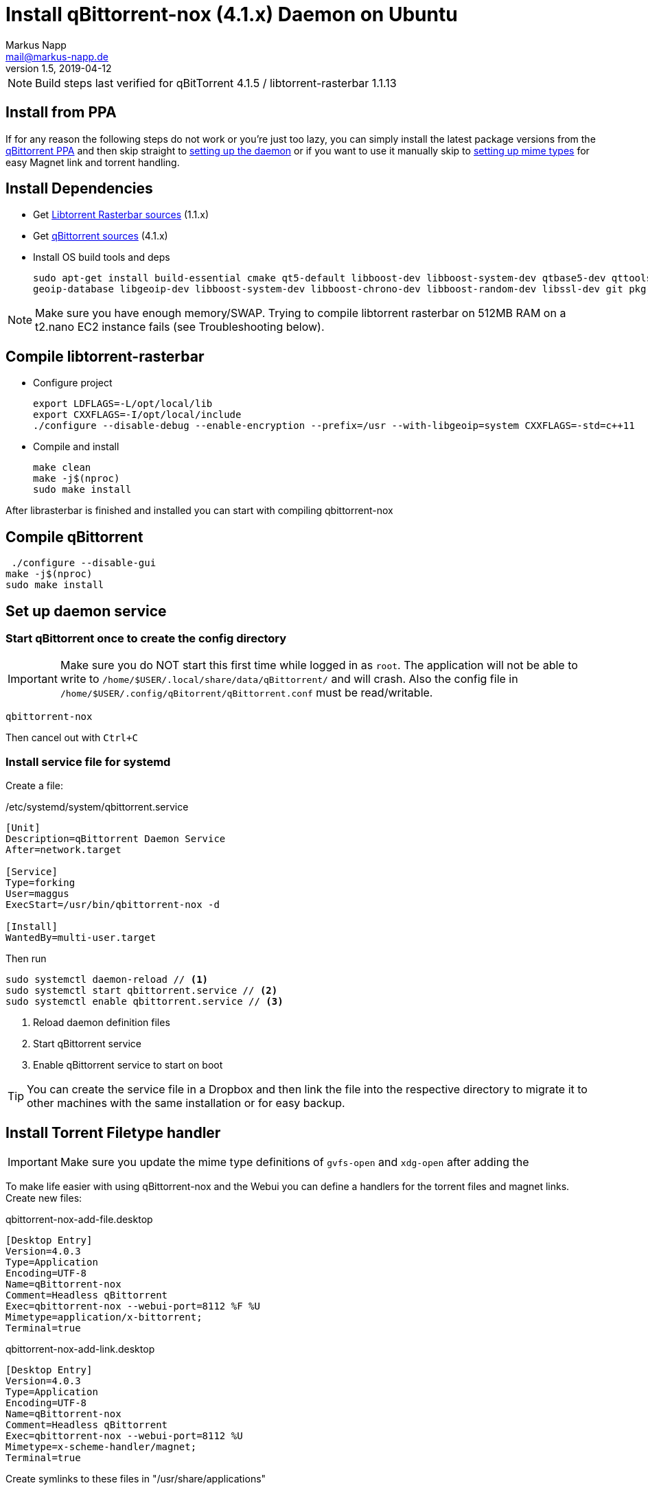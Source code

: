 = Install qBittorrent-nox (4.1.x) Daemon on Ubuntu
:author: Markus Napp
:email: mail@markus-napp.de
:imagesdir: images
:toc-title: Inhalt
:icons: font
:revnumber: 1.5
:revdate: 2019-04-12
:stylesheet: ../boot-spacelab.css
:qbt: 4.1.5
:libtorrent: 1.1.13

NOTE: Build steps last verified for qBitTorrent {qbt} / libtorrent-rasterbar {libtorrent}

== Install from PPA

If for any reason the following steps do not work or you're just too lazy, you can simply install the latest package versions from the link:https://launchpad.net/~qbittorrent-team/+archive/ubuntu/qbittorrent-stable[qBittorrent PPA] and then skip straight to link:#daemon[setting up the daemon] or if you want to use it manually skip to link:#mime-handler[setting up mime types] for easy Magnet link and torrent handling.

== Install Dependencies
* Get link:https://github.com/arvidn/libtorrent[Libtorrent Rasterbar sources] (1.1.x)
* Get link:https://github.com/qbittorrent/qBittorrent/releases[qBittorrent sources] (4.1.x)
* Install OS build tools and deps
+
----
sudo apt-get install build-essential cmake qt5-default libboost-dev libboost-system-dev qtbase5-dev qttools5-dev-tools libqt5svg5-dev python \
geoip-database libgeoip-dev libboost-system-dev libboost-chrono-dev libboost-random-dev libssl-dev git pkg-config automake libtool
----

NOTE: Make sure you have enough memory/SWAP. Trying to compile libtorrent rasterbar on 512MB RAM on a t2.nano EC2 instance fails (see Troubleshooting below).

== Compile libtorrent-rasterbar

* Configure project
+
----
export LDFLAGS=-L/opt/local/lib
export CXXFLAGS=-I/opt/local/include
./configure --disable-debug --enable-encryption --prefix=/usr --with-libgeoip=system CXXFLAGS=-std=c++11
----
* Compile and install
+
----
make clean
make -j$(nproc)
sudo make install
----

After librasterbar is finished and installed you can start with compiling qbittorrent-nox

== Compile qBittorrent

 ./configure --disable-gui
make -j$(nproc)
sudo make install

[[daemon]]
== Set up daemon service

=== Start qBittorrent once to create the config directory

IMPORTANT: Make sure you do NOT start this first time while logged in as `root`. The application will not be able to write to `/home/$USER/.local/share/data/qBittorrent/` and will crash. Also the config file in `/home/$USER/.config/qBitorrent/qBittorrent.conf` must be read/writable.

----
qbittorrent-nox
----

Then cancel out with `Ctrl+C`

=== Install service file for systemd

Create a file:

./etc/systemd/system/qbittorrent.service
[source]
----
[Unit]
Description=qBittorrent Daemon Service
After=network.target

[Service]
Type=forking
User=maggus
ExecStart=/usr/bin/qbittorrent-nox -d

[Install]
WantedBy=multi-user.target
----

Then run
----
sudo systemctl daemon-reload // <1>
sudo systemctl start qbittorrent.service // <2>
sudo systemctl enable qbittorrent.service // <3>
----
<1> Reload daemon definition files
<2> Start qBittorrent service
<3> Enable qBittorrent service to start on boot

TIP: You can create the service file in a Dropbox and then link the file into the respective directory to migrate it to other machines with the same installation or for easy backup.

[[mime-handler]]
== Install Torrent Filetype handler

IMPORTANT: Make sure you update the mime type definitions of `gvfs-open` and `xdg-open` after adding the

To make life easier with using qBittorrent-nox and the Webui you can define a handlers for the torrent files and magnet links. Create new files:

.qbittorrent-nox-add-file.desktop
[source]
----
[Desktop Entry]
Version=4.0.3
Type=Application
Encoding=UTF-8
Name=qBittorrent-nox
Comment=Headless qBittorrent
Exec=qbittorrent-nox --webui-port=8112 %F %U
Mimetype=application/x-bittorrent;
Terminal=true
----

.qbittorrent-nox-add-link.desktop
[source]
----
[Desktop Entry]
Version=4.0.3
Type=Application
Encoding=UTF-8
Name=qBittorrent-nox
Comment=Headless qBittorrent
Exec=qbittorrent-nox --webui-port=8112 %U
Mimetype=x-scheme-handler/magnet;
Terminal=true
----

Create symlinks to these files in "/usr/share/applications"

NOTE: A terminal will pop up shortly because the option `Terminal=true` is set. This can serve as an indicator that something has actually happened. If you find this annoying simply set `Terminal=false`.

=== Update Mime type

.GNOME
----
gvfs-mime --set application/x-bittorrent qbittorrent-nox-add-file.desktop
gvfs-mime --set x-scheme-handler/magnet qbittorrent-nox-add-link.desktop
----

.XDG
----
xdg-mime default qbittorrent-nox-add-link.desktop x-scheme-handler/magnet
xdg-mime default qbittorrent-nox-add-file.desktop application/x-bittorrent
----

[[ssl]]
== Add Letsencrypt Cert to qBittorrent WebUI

Go through the procedure of setting up link:https://letsencrypt.org/getting-started/[letsencrypt]

Once you have the certificate installed and SSL enabled for your webserver you will receive some certificates. These are located in `/etc/letsencrypt/live/$DOMAIN`. You must then add these to the qBittorrent config as:

./home/$USER/.config/qBittorrent/qBittorrent.conf
----
WebUI\HTTPS\Certificate=
WebUI\HTTPS\Key=
----

https://superuser.com/questions/1205125/how-to-setup-https-on-qbittorrent-webui-with-letsencrypt-certbot

== Troubleshooting

=== libtorrent-rasterbar compilation fails

.Error message from libtorrent-rasterbar `make`
----
g++: internal compiler error: Killed (program cc1plus)
Please submit a full bug report,
with preprocessed source if appropriate.
See <file:///usr/share/doc/gcc-5/README.Bugs> for instructions.
Makefile:941: recipe for target 'http_connection.lo' failed
make[1]: *** [http_connection.lo] Error 1
make[1]: Leaving directory '/home/ubuntu/libtorrent-rasterbar-1.1.6/src'
Makefile:620: recipe for target 'all-recursive' failed
make: *** [all-recursive] Error 1
----

The machine ran out of memory during compilation. You need to add more memory or some link:https://support.rackspace.com/how-to/create-a-linux-swap-file/[SWAP].

== Sources
[[bibliography]]
* https://github.com/qbittorrent/qBittorrent/wiki/Compiling-qBittorrent-on-Debian-and-Ubuntu
* https://github.com/qbittorrent/qBittorrent/wiki/Running-qBittorrent-without-X-server
* https://github.com/qbittorrent/qBittorrent/wiki/Setting-up-qBittorrent-on-Ubuntu-server-as-daemon-with-Web-interface-(15.04-and-newer)
* https://askubuntu.com/questions/122930/how-can-i-make-firefox-open-magnet-links-in-transmission
